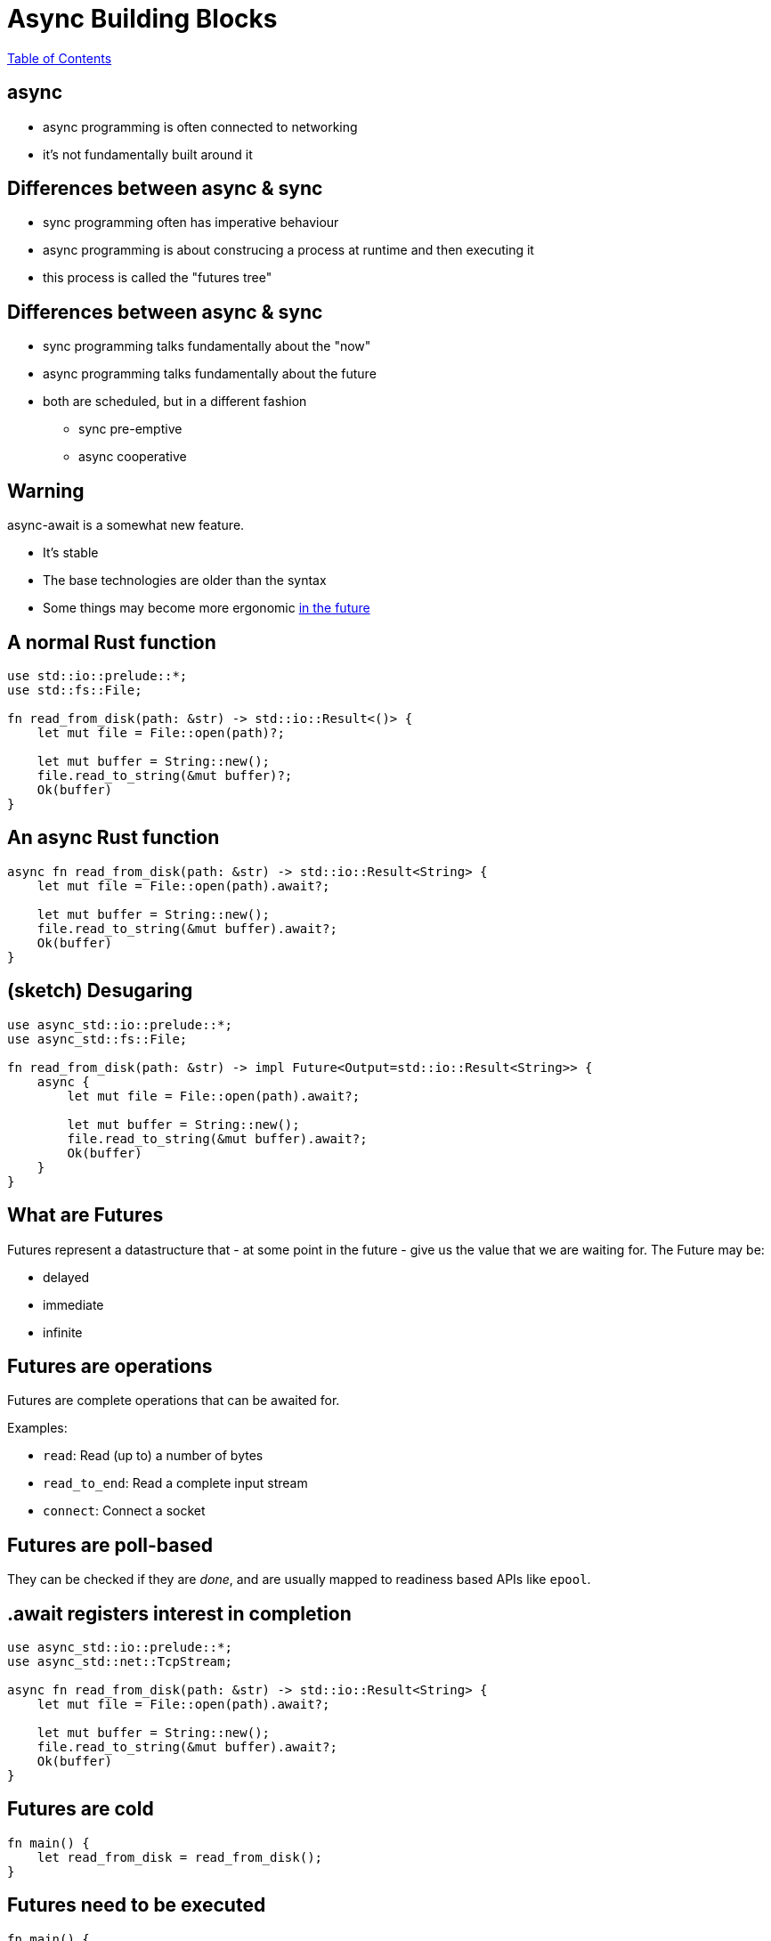 = Async Building Blocks

link:./index.html[Table of Contents]


== async

* async programming is often connected to networking
* it's not fundamentally built around it

== Differences between async & sync

* sync programming often has imperative behaviour
* async programming is about construcing a process at runtime and then executing it
* this process is called the "futures tree"

== Differences between async & sync

* sync programming talks fundamentally about the "now"
* async programming talks fundamentally about the future
* both are scheduled, but in a different fashion
** sync pre-emptive
** async cooperative

==  Warning

async-await is a somewhat new feature.

* It's stable
* The base technologies are older than the syntax
* Some things may become more ergonomic https://rust-lang.github.io/wg-async-foundations/[in the future]

== A normal Rust function

[source,rust]
----
use std::io::prelude::*;
use std::fs::File;

fn read_from_disk(path: &str) -> std::io::Result<()> {
    let mut file = File::open(path)?;

    let mut buffer = String::new();
    file.read_to_string(&mut buffer)?;
    Ok(buffer)
}
----

== An async Rust function

[source,rust]
----
async fn read_from_disk(path: &str) -> std::io::Result<String> {
    let mut file = File::open(path).await?;

    let mut buffer = String::new();
    file.read_to_string(&mut buffer).await?;
    Ok(buffer)
}
----

== (sketch) Desugaring

[source,rust]
----
use async_std::io::prelude::*;
use async_std::fs::File;

fn read_from_disk(path: &str) -> impl Future<Output=std::io::Result<String>> {
    async {
        let mut file = File::open(path).await?;

        let mut buffer = String::new();
        file.read_to_string(&mut buffer).await?;
        Ok(buffer)
    }
}
----

== What are Futures

Futures represent a datastructure that - at some point in the future - give us the value that we are waiting for. The Future may be:

* delayed
* immediate
* infinite

== Futures are operations

Futures are complete operations that can be awaited for.

Examples:

* `read`: Read (up to) a number of bytes
* `read_to_end`: Read a complete input stream
* `connect`: Connect a socket

== Futures are poll-based

They can be checked if they are _done_, and are usually mapped to readiness based APIs like `epool`.

== .await registers interest in completion

[source,rust]
----
use async_std::io::prelude::*;
use async_std::net::TcpStream;

async fn read_from_disk(path: &str) -> std::io::Result<String> {
    let mut file = File::open(path).await?;

    let mut buffer = String::new();
    file.read_to_string(&mut buffer).await?;
    Ok(buffer)
}
----

== Futures are cold

[source,rust]
----
fn main() {
    let read_from_disk = read_from_disk();
}
----

== Futures need to be executed

[source,rust]
----
fn main() {
    let read_from_disk_future = read_from_disk("Cargo.toml");

    let result = async_std::task::block_on(async {
        let task = async_std::task::spawn(read_from_disk);
        task.await
    });

    println!("{:?}", result);
}

use async_std::io::prelude::*;
use async_std::fs::File;

async fn read_from_disk(path: &str) -> std::io::Result<String> {
    let mut file = File::open(path).await?;

    let mut buffer = String::new();
    file.read_to_string(&mut buffer).await?;
    Ok(buffer)
}
----

== Tasks

* A task connects a future to the executor
* _The task is the concurrent unit_!
* A task is similar to a thread, but is user-space scheduled

== Futures all the way down: Combining Futures

[source,rust]
----
use async_std::io;
use std::time::Duration;

fn main() {
    let read_from_disk_future = read_from_disk("Cargo.toml");

    let timeout = Duration::from_millis(1000);
    let timeout_read = io::timeout(timeout, read_from_disk_future);

    let result = async_std::task::block_on(async {
        let task = async_std::task::spawn(timeout_read);
        task.await
    });

    println!("{:?}", result);
}
----

== Ownership/Borrowing Memory in concurrent systems

* Ownership works just like expected - it flows in and out of tasks/futures
* Borrows work over `.await` points
    * This means: All owned memory in a Future _must remain at the same place_
* Sharing between tasks is often done using `Rc/Arc`

== Categories of Executors

* single-threaded
** Generally better latency, no synchronisation requirements
** Highly susceptible to accidental blockades
** Harmed by accidental pre-emption
* multi-threaded
** Generally better resource use, synchronisation requirements
** Harmed by accidental pre-emption
* deblocking
** Actively monitor for blocked execution threads and will spin up new ones

== Reference Counting

* Reference counting on single-threaded executors can be done using `Rc`
* Reference counting on multi-threaded executors can be done using `Arc`

== Examples of executors

* async_std
* tokio
* smol
* nuclei

== Streams

* Streams are async iterators
* They represent _potentially infinite arrivals_
* They cannot be executed, but operations on them are futures

== Classic Stream operations

* iteration
* merging
* filtering

== Async iteration

[source,rust]
----
while let Some(item) = stream.next().await {
    //...
}
----
